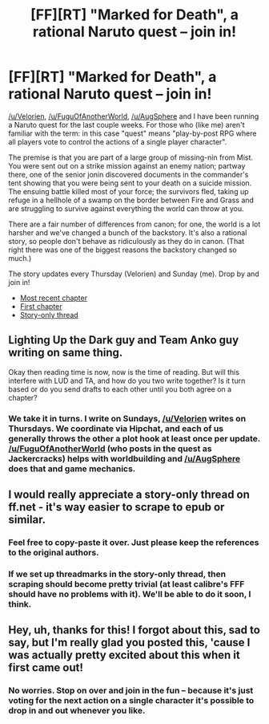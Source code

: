 #+TITLE: [FF][RT] "Marked for Death", a rational Naruto quest -- join in!

* [FF][RT] "Marked for Death", a rational Naruto quest -- join in!
:PROPERTIES:
:Author: eaglejarl
:Score: 18
:DateUnix: 1451866036.0
:DateShort: 2016-Jan-04
:END:
[[/u/Velorien]], [[/u/FuguOfAnotherWorld]], [[/u/AugSphere]] and I have been running a Naruto quest for the last couple weeks. For those who (like me) aren't familiar with the term: in this case "quest" means "play-by-post RPG where all players vote to control the actions of a single player character".

The premise is that you are part of a large group of missing-nin from Mist.  You were sent out on a strike mission against an enemy nation; partway there, one of the senior jonin discovered documents in the commander's tent showing that you were being sent to your death on a suicide mission.  The ensuing battle killed most of your force; the survivors fled, taking up refuge in a hellhole of a swamp on the border between Fire and Grass and are struggling to survive against everything the world can throw at you.

There are a fair number of differences from canon; for one, the world is a lot harsher and we've changed a bunch of the backstory. It's also a rational story, so people don't behave as ridiculously as they do in canon. (That right there was one of the biggest reasons the backstory changed so much.)

The story updates every Thursday (Velorien) and Sunday (me). Drop by and join in!

- [[https://forums.sufficientvelocity.com/threads/marked-for-death-a-rational-naruto-quest.24481/page-90#post-5069047][Most recent chapter]]
- [[https://forums.sufficientvelocity.com/threads/marked-for-death-a-rational-naruto-quest.24481/][First chapter]]
- [[https://forums.sufficientvelocity.com/posts/4993131/][Story-only thread]]


** Lighting Up the Dark guy and Team Anko guy writing on same thing.

Okay then reading time is now, now is the time of reading. But will this interfere with LUD and TA, and how do you two write together? Is it turn based or do you send drafts to each other until you both agree on a chapter?
:PROPERTIES:
:Author: rationalidurr
:Score: 3
:DateUnix: 1451902709.0
:DateShort: 2016-Jan-04
:END:

*** We take it in turns. I write on Sundays, [[/u/Velorien]] writes on Thursdays. We coordinate via Hipchat, and each of us generally throws the other a plot hook at least once per update. [[/u/FuguOfAnotherWorld]] (who posts in the quest as Jackercracks) helps with worldbuilding and [[/u/AugSphere]] does that and game mechanics.
:PROPERTIES:
:Author: eaglejarl
:Score: 2
:DateUnix: 1451915432.0
:DateShort: 2016-Jan-04
:END:


** I would really appreciate a story-only thread on ff.net - it's way easier to scrape to epub or similar.
:PROPERTIES:
:Author: PeridexisErrant
:Score: 2
:DateUnix: 1451867218.0
:DateShort: 2016-Jan-04
:END:

*** Feel free to copy-paste it over. Just please keep the references to the original authors.
:PROPERTIES:
:Author: eaglejarl
:Score: 3
:DateUnix: 1451868613.0
:DateShort: 2016-Jan-04
:END:


*** If we set up threadmarks in the story-only thread, then scraping should become pretty trivial (at least calibre's FFF should have no problems with it). We'll be able to do it soon, I think.
:PROPERTIES:
:Author: AugSphere
:Score: 1
:DateUnix: 1451980325.0
:DateShort: 2016-Jan-05
:END:


** Hey, uh, thanks for this! I forgot about this, sad to say, but I'm really glad you posted this, 'cause I was actually pretty excited about this when it first came out!
:PROPERTIES:
:Author: Cariyaga
:Score: 1
:DateUnix: 1451879487.0
:DateShort: 2016-Jan-04
:END:

*** No worries. Stop on over and join in the fun -- because it's just voting for the next action on a single character it's possible to drop in and out whenever you like.
:PROPERTIES:
:Author: eaglejarl
:Score: 1
:DateUnix: 1451881286.0
:DateShort: 2016-Jan-04
:END:
